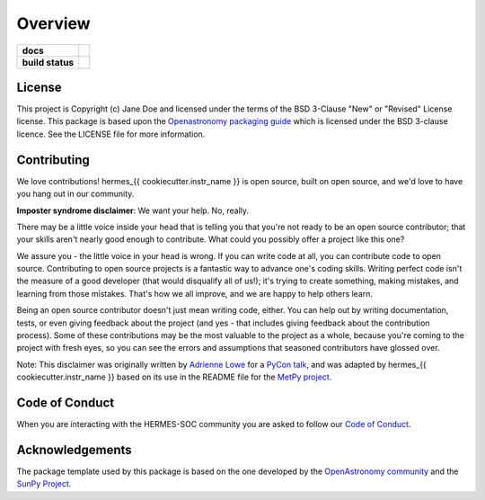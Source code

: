 ========
Overview
========

.. start-badges

.. list-table::
    :stub-columns: 1

    * - docs
      - |docs| |readthedocs|
    * - build status
      - |testing| |codestyle|

.. |docs| image:: https://github.com/HERMES-SOC/hermes_{{ cookiecutter.instr_name }}/actions/workflows/docs.yml/badge.svg
    :target: https://github.com/HERMES-SOC/hermes_{{ cookiecutter.instr_name }}/actions/workflows/docs.yml
    :alt: Documentation Build Status

.. |testing| image:: https://github.com/HERMES-SOC/hermes_{{ cookiecutter.instr_name }}/actions/workflows/testing.yml/badge.svg
    :target: https://github.com/HERMES-SOC/hermes_{{ cookiecutter.instr_name }}/actions/workflows/testing.yml
    :alt: Build Status

.. |codestyle| image:: https://github.com/HERMES-SOC/hermes_{{ cookiecutter.instr_name }}/actions/workflows/codestyle.yml/badge.svg
    :target: https://github.com/HERMES-SOC/hermes_{{ cookiecutter.instr_name }}/actions/workflows/codestyle.yml
    :alt: Codestyle and linting using flake8

.. |readthedocs| image:: https://readthedocs.org/projects/nasa-hermes-{{ cookiecutter.instr_name }}/badge/?version=latest
    :target: https://nasa-hermes-{{ cookiecutter.instr_name }}.readthedocs.io/en/latest/?badge=latest
    :alt: Documentation Status

.. end-badges


License
-------

This project is Copyright (c) Jane Doe and licensed under
the terms of the BSD 3-Clause "New" or "Revised" License license. This package is based upon
the `Openastronomy packaging guide <https://github.com/OpenAstronomy/packaging-guide>`_
which is licensed under the BSD 3-clause licence. See the LICENSE file for
more information.


Contributing
------------

We love contributions! hermes_{{ cookiecutter.instr_name }} is open source,
built on open source, and we'd love to have you hang out in our community.

**Imposter syndrome disclaimer**: We want your help. No, really.

There may be a little voice inside your head that is telling you that you're not
ready to be an open source contributor; that your skills aren't nearly good
enough to contribute. What could you possibly offer a project like this one?

We assure you - the little voice in your head is wrong. If you can write code at
all, you can contribute code to open source. Contributing to open source
projects is a fantastic way to advance one's coding skills. Writing perfect code
isn't the measure of a good developer (that would disqualify all of us!); it's
trying to create something, making mistakes, and learning from those
mistakes. That's how we all improve, and we are happy to help others learn.

Being an open source contributor doesn't just mean writing code, either. You can
help out by writing documentation, tests, or even giving feedback about the
project (and yes - that includes giving feedback about the contribution
process). Some of these contributions may be the most valuable to the project as
a whole, because you're coming to the project with fresh eyes, so you can see
the errors and assumptions that seasoned contributors have glossed over.

Note: This disclaimer was originally written by
`Adrienne Lowe <https://github.com/adriennefriend>`_ for a
`PyCon talk <https://www.youtube.com/watch?v=6Uj746j9Heo>`_, and was adapted by
hermes_{{ cookiecutter.instr_name }} based on its use in the README file for the
`MetPy project <https://github.com/Unidata/MetPy>`_.

Code of Conduct
---------------
When you are interacting with the HERMES-SOC community you are asked to follow
our `Code of Conduct <https://github.com/HERMES-SOC/code-of-conduct/blob/main/CODE_OF_CONDUCT.md>`_.

Acknowledgements
----------------
The package template used by this package is based on the one developed by the
`OpenAstronomy community <https://openastronomy.org>`_ and the `SunPy Project <https://sunpy.org/>`_.